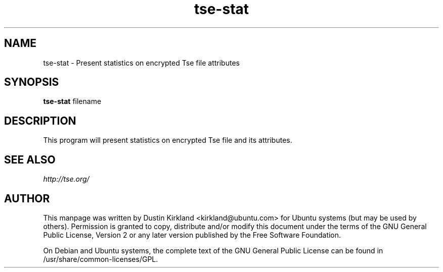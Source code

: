 .TH tse-stat 1 2009-08-17 tse-utils "Tse"
.SH NAME
tse-stat \- Present statistics on encrypted Tse file attributes

.SH SYNOPSIS
\fBtse-stat\fP filename

.SH DESCRIPTION
This program will present statistics on encrypted Tse file and its attributes.

.SH SEE ALSO
\fIhttp://tse.org/\fP

.SH AUTHOR
This manpage was written by Dustin Kirkland <kirkland@ubuntu.com> for Ubuntu systems (but may be used by others).  Permission is granted to copy, distribute and/or modify this document under the terms of the GNU General Public License, Version 2 or any later version published by the Free Software Foundation.

On Debian and Ubuntu systems, the complete text of the GNU General Public License can be found in /usr/share/common-licenses/GPL.
